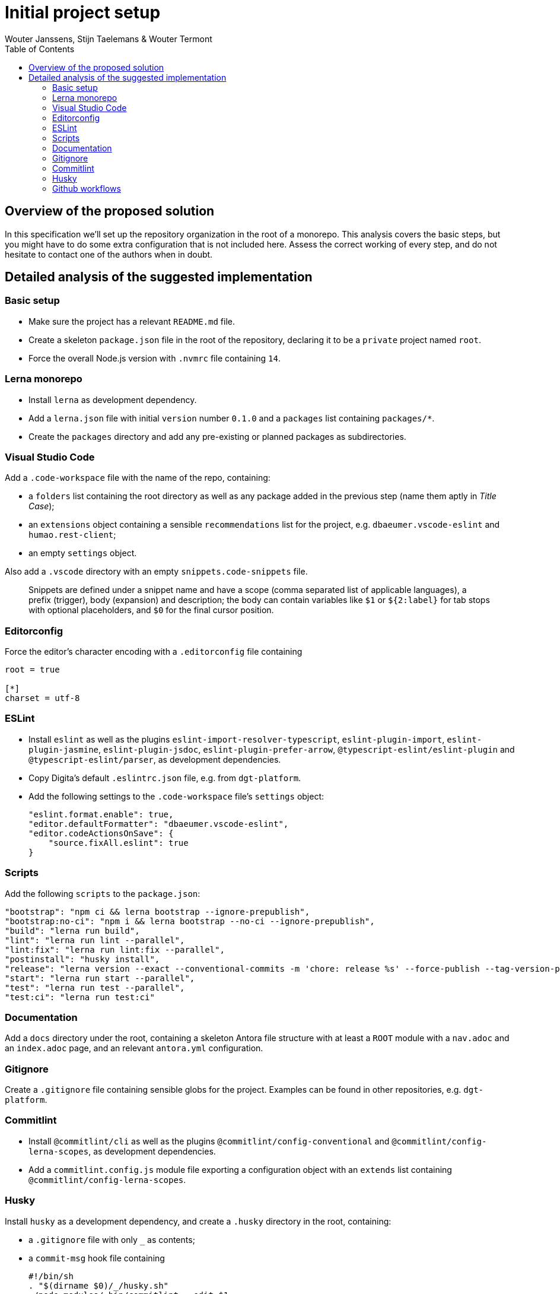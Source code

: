 :toc:
:toclevels: 3


= Initial project setup
Wouter Janssens, Stijn Taelemans & Wouter Termont


== Overview of the proposed solution

In this specification we'll set up the repository organization in the root of a monorepo. This analysis covers the basic steps, but you might have to do some extra configuration that is not included here. Assess the correct working of every step, and do not hesitate to contact one of the authors when in doubt.


== Detailed analysis of the suggested implementation


=== Basic setup

- Make sure the project has a relevant `README.md` file. 

- Create a skeleton `package.json` file in the root of the repository, declaring it to be a `private` project named `root`. 

- Force the overall Node.js version with `.nvmrc` file containing `14`.


=== Lerna monorepo

- Install `lerna` as development dependency.
- Add a `lerna.json` file with initial `version` number `0.1.0` and a `packages` list containing `packages/*`. 
- Create the `packages` directory and add any pre-existing or planned packages as subdirectories.


=== Visual Studio Code

Add a `.code-workspace` file with the name of the repo, containing:

- a `folders` list containing the root directory as well as any package added in the previous step (name them aptly in _Title Case_);
- an `extensions` object containing a sensible `recommendations` list for the project, e.g. `dbaeumer.vscode-eslint` and `humao.rest-client`;
- an empty `settings` object.

Also add a `.vscode` directory with an empty `snippets.code-snippets` file. 

> Snippets are defined under a snippet name and have a scope (comma separated list of applicable languages), a prefix (trigger), body (expansion) and description; the body can contain variables like `$1` or `${2:label}` for tab stops with optional placeholders, and `$0` for the final cursor position.


=== Editorconfig

Force the editor's character encoding with a `.editorconfig` file containing 

[source,editorconfig]
----
root = true
 ​
[*]
charset = utf-8
----


=== ESLint

- Install `eslint` as well as the plugins `eslint-import-resolver-typescript`, `eslint-plugin-import`, `eslint-plugin-jasmine`, `eslint-plugin-jsdoc`, `eslint-plugin-prefer-arrow`, `@typescript-eslint/eslint-plugin` and `@typescript-eslint/parser`, as development dependencies.

- Copy Digita's default `.eslintrc.json` file, e.g. from `dgt-platform`.

- Add the following settings to the `.code-workspace` file's `settings` object:
+
[source,json]
----
"eslint.format.enable": true,
"editor.defaultFormatter": "dbaeumer.vscode-eslint",
"editor.codeActionsOnSave": {
    "source.fixAll.eslint": true
}
----


===  Scripts

Add the following `scripts` to the `package.json`:

[source,json]
----
"bootstrap": "npm ci && lerna bootstrap --ignore-prepublish",
"bootstrap:no-ci": "npm i && lerna bootstrap --no-ci --ignore-prepublish",
"build": "lerna run build",
"lint": "lerna run lint --parallel",
"lint:fix": "lerna run lint:fix --parallel",
"postinstall": "husky install",
"release": "lerna version --exact --conventional-commits -m 'chore: release %s' --force-publish --tag-version-prefix='' --no-granular-pathspec",
"start": "lerna run start --parallel",
"test": "lerna run test --parallel",
"test:ci": "lerna run test:ci"
----


=== Documentation

Add a `docs` directory under the root, containing a skeleton Antora file structure with at least a `ROOT` module with a `nav.adoc` and an `index.adoc` page, and an relevant `antora.yml` configuration.


=== Gitignore

Create a `.gitignore` file containing sensible globs for the project. Examples can be found in other repositories, e.g. `dgt-platform`.


=== Commitlint

- Install `@commitlint/cli` as well as the plugins `@commitlint/config-conventional` and `@commitlint/config-lerna-scopes`, as development dependencies.

- Add a `commitlint.config.js` module file exporting a configuration object with an `extends` list containing `@commitlint/config-lerna-scopes`.


=== Husky

Install `husky` as a development dependency, and create a `.husky` directory in the root, containing: 

- a `.gitignore` file with only `_` as contents;

- a `commit-msg` hook file containing 
+
[source,bash]
----
#!/bin/sh
. "$(dirname $0)/_/husky.sh"
./node_modules/.bin/commitlint --edit $1 
----

- a `pre-commit` hook file containing 
+
[source,bash]
----
#!/bin/sh
. "$(dirname $0)/_/husky.sh"
npm run lint && npm run bootstrap 
----


=== Github workflows

Create a `.github/workflows` directory structure containing a `ci.yml` file for continuous integration. Examples can be found in other repositories, e.g. `dgt-platform`. Be sure to update all references to specific packages and (sub)repos!
